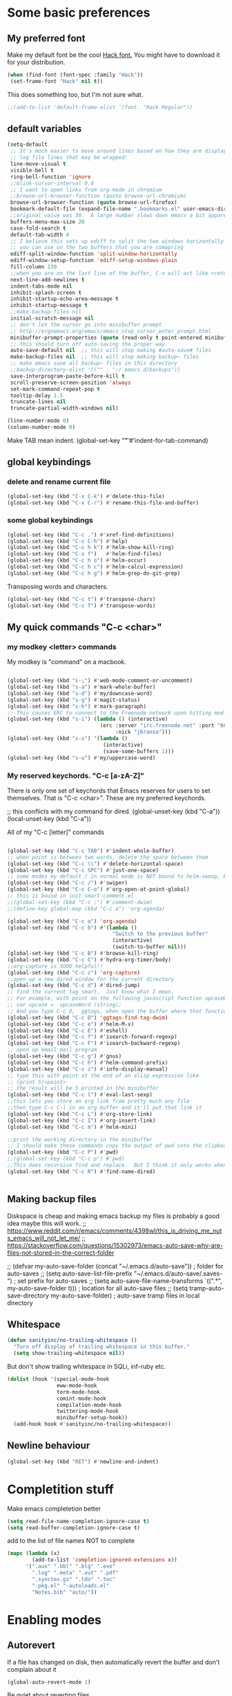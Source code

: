 * Some basic preferences
** My preferred font
:PROPERTIES:
:ID:       2db532ec-1f5d-43da-88ba-e751e47f631d
:END:

 Make my default font be the cool [[http://sourcefoundry.org/hack/][Hack font.]]  You might have to download it for your distribution.
 #+BEGIN_SRC emacs-lisp
   (when (find-font (font-spec :family "Hack"))
    (set-frame-font "Hack" nil t))
 #+END_SRC

This does something too, but I'm not sure what.
#+BEGIN_SRC emacs-lisp
  ;;(add-to-list 'default-frame-alist '(font. "Hack Regular"))
#+END_SRC
** default variables
:PROPERTIES:
:ID:       8c2b93d0-e2b4-4a6d-8318-c9036c8df1a2
:END:
#+BEGIN_SRC emacs-lisp
  (setq-default
   ;; It's much easier to move around lines based on how they are displayed, rather than the actual line. This helps a ton with long
   ;; log file lines that may be wrapped:
   line-move-visual t
   visible-bell t
   ring-bell-function 'ignore
   ;;blink-cursor-interval 0.4
   ;; I want to open links from org-mode in chromium
   ;;browse-url-browser-function (quote browse-url-chromium)
   browse-url-browser-function (quote browse-url-firefox)
   bookmark-default-file (expand-file-name ".bookmarks.el" user-emacs-directory)
   ;;original value was 30.  A large number slows down emacs a bit apparently
   buffers-menu-max-size 20
   case-fold-search t
   default-tab-width 4
   ;; I believe this sets up ediff to split the two windows horizontally AND to NOT show you all the commands
   ;; you can use on the two buffers that you are comapring
   ediff-split-window-function 'split-window-horizontally
   ediff-window-setup-function 'ediff-setup-windows-plain
   fill-column 130
   ;;when you are on the last line of the buffer, C-n will act like <return>
   next-line-add-newlines t
   indent-tabs-mode nil
   inhibit-splash-screen t
   inhibit-startup-echo-area-message t
   inhibit-startup-message t
   ;;make-backup-files nil
   initial-scratch-message nil
   ;; don't let the cursor go into minibuffer prompt
   ;; http://ergoemacs.org/emacs/emacs_stop_cursor_enter_prompt.html
   minibuffer-prompt-properties (quote (read-only t point-entered minibuffer-avoid-prompt face minibuffer-prompt))
   ;; this should turn off auto-saving the proper way.
   auto-save-default nil  ;; this will stop making #auto-save# files
   make-backup-files nil  ;; this will stop making backup~ files
   ;; make emacs save all backup~ files in this directory
   ;;backup-directory-alist '(("" . "~/.emacs.d/backups"))
   save-interprogram-paste-before-kill t
   scroll-preserve-screen-position 'always
   set-mark-command-repeat-pop t
   tooltip-delay 1.5
   truncate-lines nil
   truncate-partial-width-windows nil)
#+END_SRC

#+BEGIN_SRC emacs-lisp
  (line-number-mode 0)
  (column-number-mode 0)

#+END_SRC


Make TAB mean indent.
(global-set-key "\t" #'indent-for-tab-command)
** global keybindings
*** delete and rename current file
:PROPERTIES:
:ID:       29c35b57-c1f6-41da-b72d-be6c6e968f54
:END:
#+BEGIN_SRC emacs-lisp
  (global-set-key (kbd "C-x C-k") #'delete-this-file)
  (global-set-key (kbd "C-x C-r") #'rename-this-file-and-buffer)
#+END_SRC

*** some global keybindings
:PROPERTIES:
:ID:       d760b22b-8cdd-4fb4-9a79-c4aa7a3a127c
:END:
#+BEGIN_SRC emacs-lisp
  (global-set-key (kbd "C-c .") #'xref-find-definitions)
  (global-set-key (kbd "C-c C-h") #'help)
  (global-set-key (kbd "C-c h k") #'helm-show-kill-ring)
  (global-set-key (kbd "C-x f")   #'helm-find-files)
  (global-set-key (kbd "C-c h o") #'helm-occur)
  (global-set-key (kbd "C-c h c") #'helm-calcul-expression)
  (global-set-key (kbd "C-c h g") #'helm-grep-do-git-grep)

#+END_SRC

Transposing words and characters.
#+BEGIN_SRC emacs-lisp
  (global-set-key (kbd "C-c t") #'transpose-chars)
  (global-set-key (kbd "C-c T") #'transpose-words)
#+END_SRC

** My quick commands "C-c <char>"
*** my modkey <letter> commands
:PROPERTIES:
:ID:       f39575b3-9e44-4510-abe0-5120da6ff40f
:END:
My modkey is "command" on a macbook.
#+BEGIN_SRC emacs-lisp

  (global-set-key (kbd "s-;") #'web-mode-comment-or-uncomment)
  (global-set-key (kbd "s-a") #'mark-whole-buffer)
  (global-set-key (kbd "s-d") #'my/downcase-word)
  (global-set-key (kbd "s-g") #'magit-status)
  (global-set-key (kbd "s-h") #'mark-paragraph)
  ;; This causes ERC to connect to the Freenode network upon hitting mod-i
  (global-set-key (kbd "s-i") (lambda () (interactive)
                                (erc :server "irc.freenode.net" :port "6667"
                                     :nick "jbranso")))
  (global-set-key (kbd "s-s") '(lambda ()
                                 (interactive)
                                 (save-some-buffers 1)))
  (global-set-key (kbd "s-u") #'my/uppercase-word)
#+END_SRC

*** My reserved keychords.  "C-c [a-zA-Z]"
:PROPERTIES:
:ID:       7b79afcf-e0b9-451a-ade1-fbc67d2ff700
:END:
There is only one set of keychords that Emacs reserves for users to set themselves.  That is "C-c <char>".  These are my preferred keychords.

;; this conflicts with my command for dired.
(global-unset-key (kbd "C-a"))
(local-unset-key (kbd "C-a"))

All of my "C-c [letter]" commands
#+BEGIN_SRC emacs-lisp

  (global-set-key (kbd "C-c TAB") #'indent-whole-buffer)
  ;; when point is between two words, delete the space between them
  (global-set-key (kbd "C-c \\") #'delete-horizontal-space)
  (global-set-key (kbd "C-c SPC") #'just-one-space)
  ;; some modes my default / in normal mode is NOT bound to helm-swoop, BUT I REALLY LIKE helm-swoop
  (global-set-key (kbd "C-c /") #'swiper)
  (global-set-key (kbd "C-c C-o") #'org-open-at-point-global)
  ;; this is bound in init-smart-comment.el
  ;;(global-set-key (kbd "C-c ;") #'comment-dwim)
  ;;(define-key global-map (kbd "C-c a") 'org-agenda)

  (global-set-key (kbd "C-c a") 'org-agenda)
  (global-set-key (kbd "C-c b") #'(lambda ()
                                    "Switch to the previous buffer"
                                    (interactive)
                                    (switch-to-buffer nil)))
  (global-set-key (kbd "C-c B") #'browse-kill-ring)
  (global-set-key (kbd "C-c C") #'hydra-org-timer/body)
  ;;org-capture is SOOO helpful!!
  (global-set-key (kbd "C-c c") 'org-capture)
  ;;open up a new dired window for the current directory
  (global-set-key (kbd "C-c d") #'dired-jump)
  ;; find the current tag smart.  Just know what I mean.
  ;; For example, with point on the following javascript function upcaseWord
  ;; var upcase =  upcaseWord (string);
  ;; And you type C-c D,  ggtags, when open the buffer where that function is defined
  (global-set-key (kbd "C-c D") 'ggtags-find-tag-dwim)
  (global-set-key (kbd "C-c e") #'helm-M-x)
  (global-set-key (kbd "C-c E") #'eshell)
  (global-set-key (kbd "C-c f") #'isearch-forward-regexp)
  (global-set-key (kbd "C-c F") #'isearch-backward-regexp)
  ;; open up email mail program
  (global-set-key (kbd "C-c g") #'gnus)
  (global-set-key (kbd "C-c h") #'helm-command-prefix)
  (global-set-key (kbd "C-c i") #'info-display-manual)
  ;; type this with point at the end of an elisp expression like
  ;; (print 5)<point>
  ;; the result will be 5 printed in the minibuffer
  (global-set-key (kbd "C-c l") #'eval-last-sexp)
  ;;this lets you store an org link from pretty much any file
  ;;then type C-c C-l in an org buffer and it'll put that link it
  (global-set-key (kbd "C-c L") #'org-store-link)
  (global-set-key (kbd "C-c I") #'org-insert-link)
  (global-set-key (kbd "C-c m") #'helm-mini)

  ;;print the working directory in the minibuffer
  ;; I should make these commands copy the output of pwd into the clipboard
  (global-set-key (kbd "C-c P") #'pwd)
  ;;(global-set-key (kbd "C-c p") #'pwd)
  ;;This does recursive find and replace.  But I think it only works when you are in a dired buffer
  (global-set-key (kbd "C-c R") #'find-name-dired)


#+END_SRC

** Making backup files
Diskspace is cheap and making emacs backup my files is probably a good idea maybe this will work.
;; https://www.reddit.com/r/emacs/comments/4398wl/this_is_driving_me_nuts_emacs_will_not_let_me/
;; https://stackoverflow.com/questions/15302973/emacs-auto-save-why-are-files-not-stored-in-the-correct-folder

;; (defvar my-auto-save-folder (concat "~/.emacs.d/auto-save"))  ; folder for auto-saves
;; (setq auto-save-list-file-prefix "~/.emacs.d/auto-save/.saves-")  ; set prefix for auto-saves
;; (setq auto-save-file-name-transforms `((".*", my-auto-save-folder t)))  ; location for all auto-save files
;; (setq tramp-auto-save-directory my-auto-save-folder)  ; auto-save tramp files in local directory

** Whitespace
:PROPERTIES:
:ID:       76a8b375-22f8-4112-983f-c06914a6a1ce
:END:

#+BEGIN_SRC emacs-lisp
  (defun sanityinc/no-trailing-whitespace ()
    "Turn off display of trailing whitespace in this buffer."
    (setq show-trailing-whitespace nil))
#+END_SRC


But don't show trailing whitespace in SQLi, inf-ruby etc.

#+BEGIN_SRC emacs-lisp
  (dolist (hook '(special-mode-hook
                  eww-mode-hook
                  term-mode-hook
                  comint-mode-hook
                  compilation-mode-hook
                  twittering-mode-hook
                  minibuffer-setup-hook))
    (add-hook hook #'sanityinc/no-trailing-whitespace))
#+END_SRC

** Newline behaviour
:PROPERTIES:
:ID:       48ac749b-4186-4069-8182-478a0eae40c3
:END:
#+BEGIN_SRC emacs-lisp
  (global-set-key (kbd "RET") #'newline-and-indent)
#+END_SRC
* Completition stuff
:PROPERTIES:
:ID:       eec5cf0d-82b8-4642-a1ea-21ac7de754dd
:END:
 Make emacs completetion better
   #+BEGIN_SRC emacs-lisp
     (setq read-file-name-completion-ignore-case t)
     (setq read-buffer-completion-ignore-case t)
 #+END_SRC

add to the list of file names NOT to complete

#+BEGIN_SRC emacs-lisp
  (mapc (lambda (x)
          (add-to-list 'completion-ignored-extensions x))
        '(".aux" ".bbl" ".blg" ".exe"
          ".log" ".meta" ".out" ".pdf"
          ".synctex.gz" ".tdo" ".toc"
          "-pkg.el" "-autoloads.el"
          "Notes.bib" "auto/"))
#+END_SRC

* Enabling modes
** Autorevert
:PROPERTIES:
:ID:       5361bf81-5d82-4e45-8534-fadd8e575b76
:END:
If a file has changed on disk, then automatically revert the buffer and don't complain about it
#+BEGIN_SRC emacs-lisp
  (global-auto-revert-mode 1)
#+END_SRC

Be quiet about reverting files.
#+BEGIN_SRC emacs-lisp
  (setq auto-revert-verbose nil)
#+END_SRC


This apparently also updates dired buffers too.
#+BEGIN_SRC emacs-lisp
  (setq global-auto-revert-non-file-buffers t)
#+END_SRC

** Parenthesis
*** Show matching parens
:PROPERTIES:
:ID:       46d36ead-f555-4a6f-abcf-201ece93a489
:END:
 Show matching parens
              #+BEGIN_SRC emacs-lisp
                (show-paren-mode 1)
 #+END_SRC
*** Electric pair mode
:PROPERTIES:
:ID:       1672d05c-1f83-48b0-a5d8-c9f838c1a954
:END:
 When you type an open parenthsis, electric pair mode types the second one for you,
 leaving point between them
  #+BEGIN_SRC emacs-lisp
    (electric-pair-mode t)
 #+END_SRC
** page break line modes
:PROPERTIES:
:ID:       ce614852-2e6c-4c4d-9011-a478bc5e96f9
:END:
This turn ^L into nice long lines.
#+BEGIN_SRC emacs-lisp
  (use-package page-break-lines
    :ensure t
    :diminish page-break-lines-mode
    :config (global-page-break-lines-mode))

#+END_SRC
** Emacs's default query-replace sucks.  Let's use anzu!
:PROPERTIES:
:ID:       b93b547a-2b97-4896-af4b-e6f4c783457e
:END:
Anzu is amazing!  It highlight the words that you wish to replace.
#+BEGIN_SRC emacs-lisp
  (use-package anzu
    :ensure t
    :diminish anzu-mode)

  (global-anzu-mode +1)
#+END_SRC

** visual line mode
:PROPERTIES:
:ID:       c65ee7c6-61e4-46a5-b09f-70ff12cc14eb
:END:
Filling is what one does to insert actual or invisible newlines at a really long sentence to make a paragraph.
For example:

This is a really long sentence, but when you call fill paragraph on it, with point inside it, it might look something like this:

This is a really long sentence,
but when you call fill paragraph
on it, with point inside it, it
might look something like this:

You probably know that programs like MS-word has this turned on by default, BUT most people, who use emacs, are programmers, NOT writers.  Most programmers DO not want emacs to insert default newline characters.  SO if you would like emacs to insert invisible newline characters just add the following to your .emacs

#+BEGIN_SRC emacs-lisp
  (global-visual-line-mode)
  (global-set-key (kbd "C-c q") #'fill-paragraph)
#+END_SRC
* Making the default macro better  C-x Q
:PROPERTIES:
:ID:       7dc7b53c-de3e-460c-92b1-62ebb1aee20d
:END:

 When you define a macro, you can type C-x Q to prompt the user for input.
 Very helpful and cool!
  #+BEGIN_SRC emacs-lisp

    (defun my-macro-query (arg)
      "Prompt for input using minibuffer during kbd macro execution.
    With prefix argument, allows you to select what prompt string to use.
    If the input is non-empty, it is inserted at point."
      (interactive "P")
      (let* ((query (lambda () (kbd-macro-query t)))
             (prompt (if arg (read-from-minibuffer "PROMPT: ") "Input: "))
             (input (unwind-protect
                        (progn
                          (add-hook 'minibuffer-setup-hook query)
                          (read-from-minibuffer prompt))
                      (remove-hook 'minibuffer-setup-hook query))))
        (unless (string= "" input) (insert input))))

    (global-set-key "\C-xQ" #'my-macro-query)
 #+END_SRC

* save all buffers after saving the current buffer.
:PROPERTIES:
:ID:       24a0d075-a63a-44b1-be8b-560834b85145
:END:
#+BEGIN_SRC emacs-lisp
  (add-hook 'after-save-hook #'(lambda ()
                                 (interactive)
                                 (save-some-buffers 1)))
#+END_SRC

* Enabling Emacs commands
** Enabling narrowing commands
:PROPERTIES:
:ID:       6606c3be-6e09-461a-9fea-34d4369c4ebb
:END:

(put 'narrow-to-region 'disabled nil)
(put 'narrow-to-page 'disabled nil)
(put 'narrow-to-defun 'disabled nil)

Also the default narrow commands suck.  Narrow-dwim is super awesome!

http://endlessparentheses.com/emacs-narrow-or-widen-dwim.html
#+BEGIN_SRC emacs-lisp
(defun narrow-or-widen-dwim (p)
  "Widen if buffer is narrowed, narrow-dwim otherwise.
Dwim means: region, org-src-block, org-subtree, or defun,
whichever applies first. Narrowing to org-src-block actually
calls `org-edit-src-code'.

With prefix P, don't widen, just narrow even if buffer is
already narrowed."
  (interactive "P")
  (declare (interactive-only))
  (cond ((and (buffer-narrowed-p) (not p)) (widen))
        ((region-active-p)
         (narrow-to-region (region-beginning) (region-end)))
        ((derived-mode-p 'org-mode)
         ;; `org-edit-src-code' is not a real narrowing
         ;; command. Remove this first conditional if you
         ;; don't want it.
         (cond ((ignore-errors (org-edit-src-code))
                (delete-other-windows))
               ((ignore-errors (org-narrow-to-block) t))
               (t (org-narrow-to-subtree))))
        ((derived-mode-p 'latex-mode)
         (LaTeX-narrow-to-environment))
        (t (narrow-to-defun))))

;; This line actually replaces Emacs' entire narrowing
;; keymap, that's how much I like this command. Only copy it
;; if that's what you want.
(define-key ctl-x-map "n" #'narrow-or-widen-dwim)
#+END_SRC

** Enable upcase and downcase
:PROPERTIES:
:ID:       6f046e23-81ba-43d4-af2a-75f37e9ca176
:END:
#+BEGIN_SRC emacs-lisp
  (put 'upcase-region 'disabled nil)
  (put 'downcase-region 'disabled nil)
#+END_SRC

* Indent whole buffer
:PROPERTIES:
:ID:       98342434-54b9-41d3-bdb4-f1d847d1e7d8
:END:
#+BEGIN_SRC emacs-lisp
(defun indent-whole-buffer ()
  "This indents the whole buffer"
  (interactive)
  (indent-region (point-min) (point-max)))
#+END_SRC

* Making isearch better
:PROPERTIES:
:ID:       19865e0d-3fda-4bcc-93c0-7d35d451125d
:END:
the default behavior on i-search stinks.  This is a lot better
http://endlessparentheses.com/better-backspace-during-isearch.html?source=rss

#+BEGIN_SRC emacs-lisp

(defun mydelete ()
  "Delete the failed portion of the search string, or the last char if successful."
  (interactive)
  (with-isearch-suspended
   (setq isearch-new-string
         (substring
          isearch-string 0 (or (isearch-fail-pos) (1- (length isearch-string))))
         isearch-new-message
         (mapconcat 'isearch-text-char-description isearch-new-string ""))))

(define-key isearch-mode-map (kbd "DEL") 'mydelete)
#+END_SRC

* My hacky autocorrect functionality.
:PROPERTIES:
:ID:       81d7cbf5-13bd-47da-b651-6efacd043bbe
:END:
http://endlessparentheses.com/ispell-and-abbrev-the-perfect-auto-correct.html
I am not a fantastic typist. My speed is acceptable, but I make a great deal of mistakes. The following snippet has turned me into the Messi of keyboards.

Whenever I make a typo:

Hit C-x C-i, instead of erasing the mistake;
Select the appropriate correction (thanks to Ispell);
Sleep easier at night knowing I'll never see that mistake again (thanks to abbrev).

#+BEGIN_SRC emacs-lisp
(define-key ctl-x-map "\C-i" #'endless/ispell-word-then-abbrev)
#+END_SRC

#+BEGIN_SRC emacs-lisp
(global-set-key (kbd "C-c $") #'endless/ispell-word-then-abbrev)
#+END_SRC

#+BEGIN_SRC emacs-lisp
(defun endless/ispell-word-then-abbrev (p)
  "Call `ispell-word', then create an abbrev for it.
With prefix P, create local abbrev. Otherwise it will
be global."
  (interactive "P")
  (let (bef aft)
    (save-excursion
      (while (progn
               (backward-word)
               (and (setq bef (thing-at-point 'word))
                    (not (ispell-word nil 'quiet)))))
      (setq aft (thing-at-point 'word)))
    (when (and aft bef (not (equal aft bef)))
      (setq aft (downcase aft))
      (setq bef (downcase bef))
      (define-abbrev
        (if p local-abbrev-table global-abbrev-table)
        bef aft)
      (message "\"%s\" now expands to \"%s\" %sally"
               bef aft (if p "loc" "glob")))))
#+END_SRC

#+BEGIN_SRC emacs-lisp

(setq save-abbrevs 'silently)
(setq-default abbrev-mode t)
#+END_SRC

* align regexp
:PROPERTIES:
:ID:       be773556-b458-48ec-9e90-38cf9a78a848
:END:
This command is awesome! It'll let you transform stuff like:

var 5 = 10;
var this = 20;
var howIMetYourMother = 29;

var 5                 = 10;
var this              = 20;
var howIMetYourMother = 29;

 By just pressing C-c x RET = RET
 #+BEGIN_SRC emacs-lisp
(global-set-key (kbd "C-c x") #'align-regexp)
 #+END_SRC

* Delete trailing whitespace on save
:PROPERTIES:
:ID:       6318425f-8bd0-4d44-8d10-f0b40754aab8
:END:

Delete any trailing whitespace any your buffer on save.
#+BEGIN_SRC emacs-lisp
  (defun my/delete-trailing-whitespace ()
    "This is just a defined function that deletes trailing whitespace"
    (interactive)
    (delete-trailing-whitespace))

  (defun my/leave-trailing-whitespace-hook  ()
    "This defun leaves trailing whitespace"
    (interactive)
    (remove-hook 'before-save-hook 'my/delete-trailing-whitespace))

  (defun my/delete-trailing-whitespace-hook  ()
    "This defun leaves trailing whitespace"
    (interactive)
    (add-hook 'before-save-hook 'my/delete-trailing-whitespace))
    (my/delete-trailing-whitespace-hook)
#+END_SRC

* start the emacs server
:PROPERTIES:
:ID:       84e0b54d-e005-48a8-b940-954da1f944f5
:END:
Start the emacs server for use via org-protocal.
#+BEGIN_SRC emacs-lisp
  (require 'server)
  (when (not (server-running-p))
    (server-start))
#+END_SRC
* COMMENT Functionality that I really don't use
** I can't get nlinum to work well, so I'm turning it off.
;;snumber of lines you are on. nlinum is much better than linum mode.
;; de make emacs really SLOW when your files get to be past 1000 lines long
;; s faster than linum mode, BUT it will not let me open a new frame
;; kage nlinum
;; e t
;; (global-nlinum-mode 1))
;; hlights search and replacements as you type  VERY helpful for dired-do-replace-regexp and isearch-regexp

** highlight all symbols that match the symbol under point.  Not really useful.
;; ntic is supposed to have that feature too.
;;T highlights the current word under point! very cool!
;; e-package 'highlight-symbol)
;; (hook '(prog-mode-hook html-mode-hook css-mode-hook))
;; ook hook 'highlight-symbol-mode)
;; k hook 'highlight-symbol-nav-mode))
;; ter-load 'highlight-symbol

** I haven't gotten expand region command to work well.

;;--------------------------------------------------------------------
;; egion
;;--------------------------------------------------------------------
;; ing for this is listed below
;; s not play well with evil
;; rarely use it, let's not include it
;; kage expand-region)

** helm ag search
#+BEGIN_SRC emacs-lisp
(global-set-key (kbd "C-c s") #'helm-do-grep-ag)
#+END_SRC

** sx.el stackexchange in emacs

This is the sx.el program, which lets your read, comment, or write stack overflow questions, which is a popular hacking
hele.

(global-set-key (kbd "C-c S") #'sx-search)

** multiple cursors
Mulrsors, which does not work well with evil mode. switch to emacs state to use these commands
(use-package multiple-cursors
  :ensure t)
(gl-key (kbd "C-c <")   #'mc/mark-previous-like-this) ;
(gl-key (kbd "C-c >")   #'mc/mark-next-like-this)
(gl-key (kbd "C-c C-<") #'mc/mark-all-like-this)
;; ive region to multiple cursors:
;;(et-key (kbd "C-c c c") #'mc/edit-lines)
;;(et-key (kbd "C-c c e") #'mc/edit-ends-of-lines)
;;(et-key (kbd "C-c c a") #'mc/edit-beginnings-of-lines)

;; myself use C-w h/t/n/s when changing to other windows
(gl-key (kbd "C-x o") 'other-window)
;; elf use "s-s"
(glet-key (kbd "C-x C-s"))
** some old stuff that I don't really use. that I didn't write
;;----------------------------------------------------------------------------
;; Fix backward-up-list to understand quotes, see http://bit.ly/h7mdIL
;;----------------------------------------------------------------------------
(defun backward-up-sexp (arg)
  "Jump up to the start of the ARG'th enclosing sexp."
  (interactive "p")
  (let ((ppss (syntax-ppss)))
    (cond ((elt ppss 3)
           (goto-char (elt ppss 8))
           (backward-up-sexp (1- arg)))
          ((backward-up-list arg)))))

(global-set-key [remap backward-up-list] 'backward-up-sexp) ; C-M-u, C-M-up

** A hydra for Rectangle commands

#+BEGIN_SRC emacs-lisp
(defhydra hydra-rectangle (:body-pre (rectangle-mark-mode 1)
                                     :color pink
                                     :post (deactivate-mark))
  "
  ^_t_^     _d_elete    str_i_ng
_n_   _s_   _o_k        _y_ank
  ^_h_^     _n_ew-copy  _r_eset
^^^^        _e_xchange  _u_ndo
^^^^        ^ ^         _p_aste
"
  ("n" backward-char nil)
  ("s" forward-char nil)
  ("t" previous-line nil)
  ("h" next-line nil)
  ("e" exchange-point-and-mark nil)
  ("k" copy-rectangle-as-kill nil)
  ("d" delete-rectangle nil)
  ("r" (if (region-active-p)
           (deactivate-mark)
         (rectangle-mark-mode 1)) nil)
  ("y" yank-rectangle nil)
  ("u" undo nil)
  ("i" string-rectangle nil)
  ("p" kill-rectangle nil)
  ("o" nil nil))

(global-set-key (kbd "C-x SPC") 'hydra-rectangle/body)
#+END_SRC

* move lines up or down
:PROPERTIES:
:ID:       c36069c9-eb4c-40a8-ae82-38f164df1d6c
:END:
Shift lines up and down with M-up and M-down. When paredit is enabled,
it will use those keybindings. For this reason, you might prefer to
use M-S-up and M-S-down, which will work even in lisp modes.

#+BEGIN_SRC emacs-lisp
(require-package 'move-dup)
(global-set-key (kbd "s-t") #'md/move-lines-up)
;; this won't work because this is a command that feeds into awesome
(global-set-key (kbd "s-h") #'md/move-lines-down)

(global-set-key (kbd "s-p") 'md/duplicate-down)
(global-set-key (kbd "s-P") 'md/duplicate-up)
#+END_SRC

* provide this file
:PROPERTIES:
:ID:       563bf05e-0f8a-4582-95a6-d092a190c95b
:END:
#+BEGIN_SRC emacs-lisp
(provide 'init-editing-utils)
#+END_SRC
